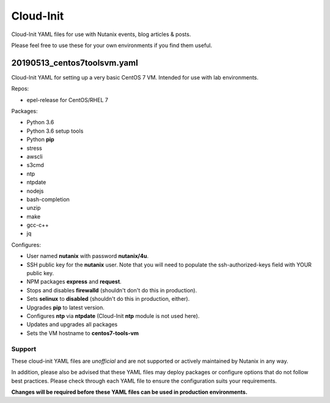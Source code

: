 Cloud-Init
##########

Cloud-Init YAML files for use with Nutanix events, blog articles & posts.

Please feel free to use these for your own environments if you find them useful.

20190513_centos7toolsvm.yaml
............................

Cloud-Init YAML for setting up a very basic CentOS 7 VM.  Intended for use with lab environments.

Repos:

- epel-release for CentOS/RHEL 7

Packages:

- Python 3.6
- Python 3.6 setup tools
- Python **pip**
- stress
- awscli
- s3cmd
- ntp
- ntpdate
- nodejs
- bash-completion
- unzip
- make
- gcc-c++
- jq

Configures:

- User named **nutanix** with password **nutanix/4u**.
- SSH public key for the **nutanix** user.  Note that you will need to populate the ssh-authorized-keys field with YOUR public key.
- NPM packages **express** and **request**.
- Stops and disables **firewalld** (shouldn't don't do this in production).
- Sets **selinux** to **disabled** (shouldn't do this in production, either).
- Upgrades **pip** to latest version.
- Configures **ntp** via **ntpdate** (Cloud-Init **ntp** module is not used here).
- Updates and upgrades all packages
- Sets the VM hostname to **centos7-tools-vm**

Support
-------

These cloud-init YAML files are *unofficial* and are not supported or actively maintained by Nutanix in any way.

In addition, please also be advised that these YAML files may deploy packages or configure options that do not follow best practices.  Please check through each YAML file to ensure the configuration suits your requirements.

**Changes will be required before these YAML files can be used in production environments.**